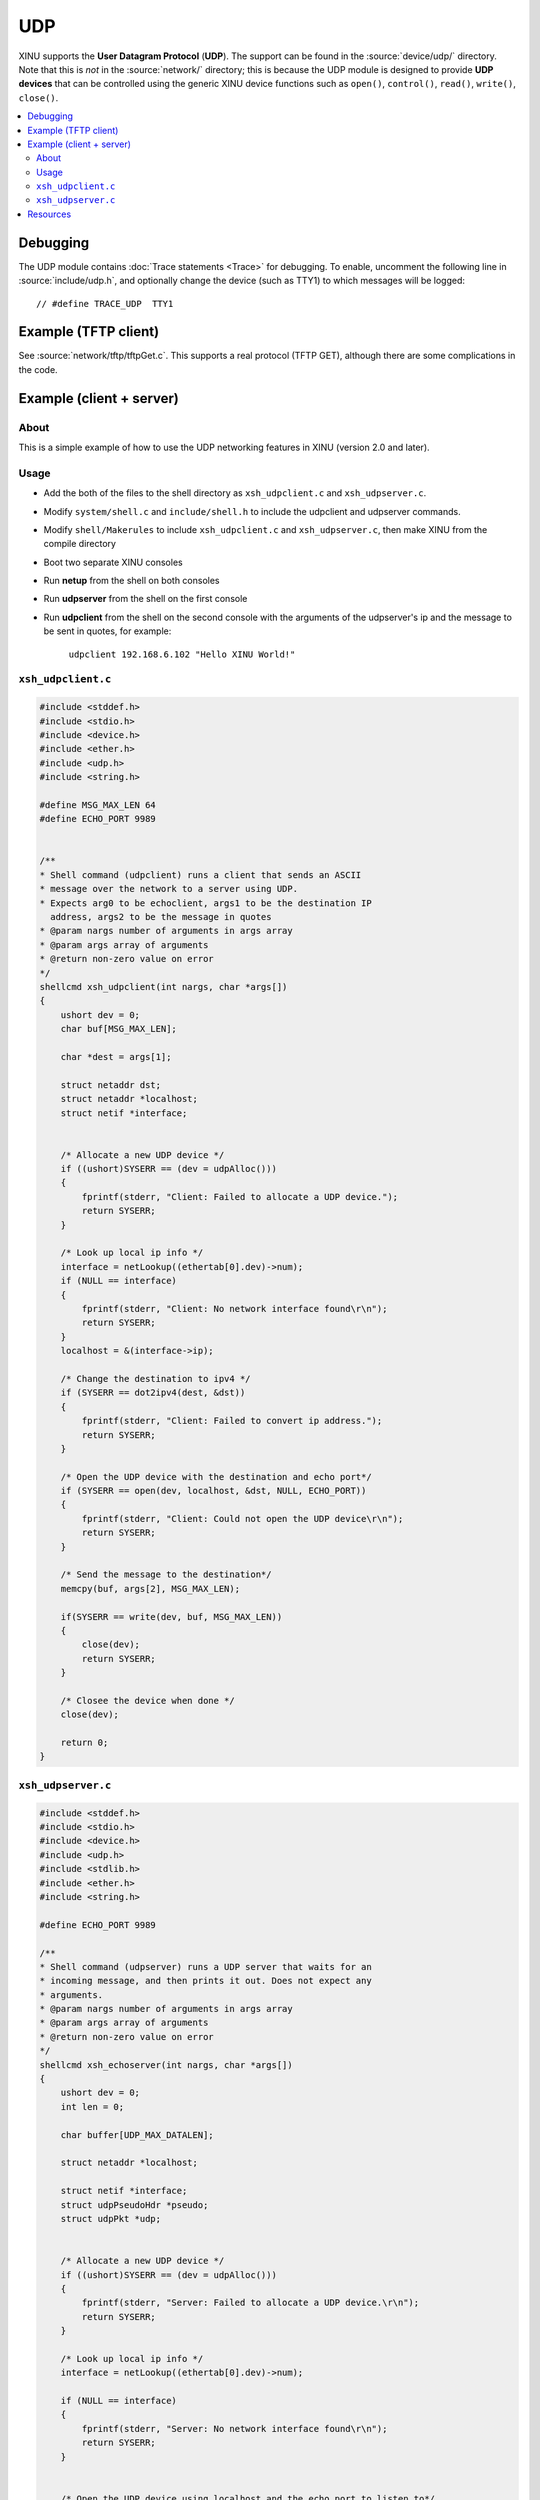 UDP
===

XINU supports the **User Datagram Protocol** (**UDP**).  The support
can be found in the :source:`device/udp/` directory.  Note that this
is *not* in the :source:`network/` directory; this is because the UDP
module is designed to provide **UDP devices** that can be controlled
using the generic XINU device functions such as ``open()``,
``control()``, ``read()``, ``write()``, ``close()``.

.. contents::
   :local:

Debugging
---------

The UDP module contains :doc:`Trace statements <Trace>` for debugging.
To enable, uncomment the following line in :source:`include/udp.h`,
and optionally change the device (such as TTY1) to which messages will
be logged::

    // #define TRACE_UDP  TTY1

Example (TFTP client)
---------------------

See :source:`network/tftp/tftpGet.c`.  This supports a real protocol
(TFTP GET), although there are some complications in the code.

Example (client + server)
-------------------------

About
~~~~~

This is a simple example of how to use the UDP networking features in
XINU (version 2.0 and later).

Usage
~~~~~

-  Add the both of the files to the shell directory as ``xsh_udpclient.c``
   and ``xsh_udpserver.c``.
-  Modify ``system/shell.c`` and ``include/shell.h`` to include the
   udpclient and udpserver commands.
-  Modify ``shell/Makerules`` to include ``xsh_udpclient.c`` and
   ``xsh_udpserver.c``, then make XINU from the compile directory
-  Boot two separate XINU consoles
-  Run **netup** from the shell on both consoles
-  Run **udpserver** from the shell on the first console
-  Run **udpclient** from the shell on the second console with the arguments
   of the udpserver's ip and the message to be sent in quotes, for
   example:

        ``udpclient 192.168.6.102 "Hello XINU World!"``

``xsh_udpclient.c``
~~~~~~~~~~~~~~~~~~~

.. code:: c

    #include <stddef.h>
    #include <stdio.h>
    #include <device.h>
    #include <ether.h>
    #include <udp.h>
    #include <string.h>

    #define MSG_MAX_LEN 64
    #define ECHO_PORT 9989


    /**
    * Shell command (udpclient) runs a client that sends an ASCII
    * message over the network to a server using UDP.
    * Expects arg0 to be echoclient, args1 to be the destination IP
      address, args2 to be the message in quotes
    * @param nargs number of arguments in args array
    * @param args array of arguments
    * @return non-zero value on error
    */
    shellcmd xsh_udpclient(int nargs, char *args[])
    {
        ushort dev = 0;
        char buf[MSG_MAX_LEN];

        char *dest = args[1];

        struct netaddr dst;
        struct netaddr *localhost;
        struct netif *interface;


        /* Allocate a new UDP device */
        if ((ushort)SYSERR == (dev = udpAlloc()))
        {
            fprintf(stderr, "Client: Failed to allocate a UDP device.");
            return SYSERR;
        }

        /* Look up local ip info */
        interface = netLookup((ethertab[0].dev)->num);
        if (NULL == interface)
        {
            fprintf(stderr, "Client: No network interface found\r\n");
            return SYSERR;
        }
        localhost = &(interface->ip);
        
        /* Change the destination to ipv4 */
        if (SYSERR == dot2ipv4(dest, &dst))
        {
            fprintf(stderr, "Client: Failed to convert ip address.");
            return SYSERR;
        }

        /* Open the UDP device with the destination and echo port*/
        if (SYSERR == open(dev, localhost, &dst, NULL, ECHO_PORT))
        {
            fprintf(stderr, "Client: Could not open the UDP device\r\n");
            return SYSERR;
        }

        /* Send the message to the destination*/
        memcpy(buf, args[2], MSG_MAX_LEN);
        
        if(SYSERR == write(dev, buf, MSG_MAX_LEN))
        {
            close(dev);
            return SYSERR;
        }

        /* Closee the device when done */
        close(dev);

        return 0;
    }

``xsh_udpserver.c``
~~~~~~~~~~~~~~~~~~~

.. code:: c

    #include <stddef.h>
    #include <stdio.h>
    #include <device.h>
    #include <udp.h>
    #include <stdlib.h>
    #include <ether.h>
    #include <string.h>

    #define ECHO_PORT 9989

    /**
    * Shell command (udpserver) runs a UDP server that waits for an
    * incoming message, and then prints it out. Does not expect any
    * arguments.
    * @param nargs number of arguments in args array
    * @param args array of arguments
    * @return non-zero value on error
    */
    shellcmd xsh_echoserver(int nargs, char *args[])
    {
        ushort dev = 0;
        int len = 0;

        char buffer[UDP_MAX_DATALEN];

        struct netaddr *localhost;

        struct netif *interface;
        struct udpPseudoHdr *pseudo;
        struct udpPkt *udp;


        /* Allocate a new UDP device */
        if ((ushort)SYSERR == (dev = udpAlloc()))
        {
            fprintf(stderr, "Server: Failed to allocate a UDP device.\r\n");
            return SYSERR;
        }

        /* Look up local ip info */
        interface = netLookup((ethertab[0].dev)->num);

        if (NULL == interface)
        {
            fprintf(stderr, "Server: No network interface found\r\n");
            return SYSERR;
        }


        /* Open the UDP device using localhost and the echo port to listen to*/
        localhost = &(interface->ip);

        if (SYSERR == open(dev, localhost, NULL, ECHO_PORT, NULL))
        {
            fprintf(stderr, "Server: Could not open the UDP device\r\n");
            return SYSERR;
        }

        /* Set the UDP device to passive mode */
        if (SYSERR == control(dev, UDP_CTRL_SETFLAG, UDP_FLAG_PASSIVE, NULL))
        {
            kprintf("Server: Could not set UDP device to passive mode\r\n");
            close(dev);
            return SYSERR;
        }


        /* Read lop, wait for a new request */
        printf("Server: Waiting for message\r\n");

        while (SYSERR != (len = read(dev, buffer, UDP_MAX_DATALEN)))
        {
            pseudo = (struct udpPseudoHdr *)buffer;
            udp = (struct udpPkt *)(pseudo + 1);
            printf("Server: Received Message - %s\r\n", udp->data);
        }

            close(dev);

        return 0;
    }

Resources
---------

* :wikipedia:`User Datagram Protocol - Wikipedia <User Datagram Protocol>`
* :rfc:`768`
